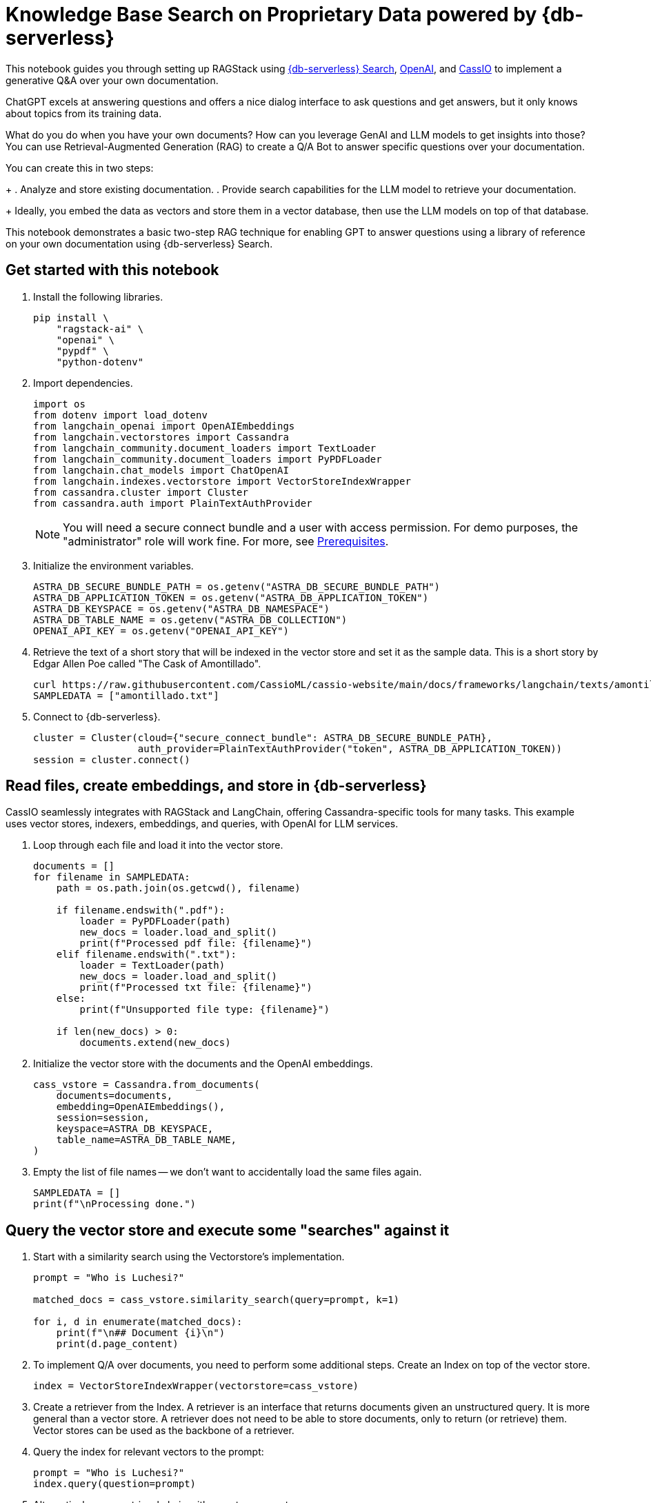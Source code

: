 = Knowledge Base Search on Proprietary Data powered by {db-serverless}
:navtitle: Knowledge Base Search on Proprietary Data powered by {db-serverless}
:page-layout: tutorial
:page-icon-role: bg-[var(--ds-neutral-900)]
:page-toclevels: 1
:page-colab-link: https://colab.research.google.com/github/datastax/ragstack-ai/blob/main/examples/notebooks/QA_with_cassio.ipynb

This notebook guides you through setting up RAGStack using https://docs.datastax.com/en/astra-serverless/docs/vector-search/overview.html[{db-serverless} Search], https://platform.openai.com[OpenAI], and https://cassio.org/[CassIO] to implement a generative Q&A over your own documentation.

ChatGPT excels at answering questions and offers a nice dialog interface to ask questions and get answers, but it only knows about topics from its training data.

What do you do when you have your own documents? How can you leverage GenAI and LLM models to get insights into those? You can use Retrieval-Augmented Generation (RAG) to create a Q/A Bot to answer specific questions over your documentation.

You can create this in two steps:
+
. Analyze and store existing documentation.
. Provide search capabilities for the LLM model to retrieve your documentation.
+
Ideally, you embed the data as vectors and store them in a vector database, then use the LLM models on top of that database.

This notebook demonstrates a basic two-step RAG technique for enabling GPT to answer questions using a library of reference on your own documentation using {db-serverless} Search.

== Get started with this notebook

. Install the following libraries.
+
[source,python]
----
pip install \
    "ragstack-ai" \
    "openai" \
    "pypdf" \
    "python-dotenv"
----
+
. Import dependencies.
+
[source,python]
----
import os
from dotenv import load_dotenv
from langchain_openai import OpenAIEmbeddings
from langchain.vectorstores import Cassandra
from langchain_community.document_loaders import TextLoader
from langchain_community.document_loaders import PyPDFLoader
from langchain.chat_models import ChatOpenAI
from langchain.indexes.vectorstore import VectorStoreIndexWrapper
from cassandra.cluster import Cluster
from cassandra.auth import PlainTextAuthProvider
----
+
[NOTE]
====
You will need a secure connect bundle and a user with access permission. For demo purposes, the "administrator" role will work fine. For more, see  xref:ROOT:prerequisites.adoc[Prerequisites].
====
+
. Initialize the environment variables.
+
[source,python]
----
ASTRA_DB_SECURE_BUNDLE_PATH = os.getenv("ASTRA_DB_SECURE_BUNDLE_PATH")
ASTRA_DB_APPLICATION_TOKEN = os.getenv("ASTRA_DB_APPLICATION_TOKEN")
ASTRA_DB_KEYSPACE = os.getenv("ASTRA_DB_NAMESPACE")
ASTRA_DB_TABLE_NAME = os.getenv("ASTRA_DB_COLLECTION")
OPENAI_API_KEY = os.getenv("OPENAI_API_KEY")
----
+
. Retrieve the text of a short story that will be indexed in the vector store and set it as the sample data. This is a short story by Edgar Allen Poe called "The Cask of Amontillado".
+
[source,python]
----
curl https://raw.githubusercontent.com/CassioML/cassio-website/main/docs/frameworks/langchain/texts/amontillado.txt --output amontillado.txt
SAMPLEDATA = ["amontillado.txt"]
----
+
. Connect to {db-serverless}.
+
[source,python]
----
cluster = Cluster(cloud={"secure_connect_bundle": ASTRA_DB_SECURE_BUNDLE_PATH},
                  auth_provider=PlainTextAuthProvider("token", ASTRA_DB_APPLICATION_TOKEN))
session = cluster.connect()
----

== Read files, create embeddings, and store in {db-serverless}
CassIO seamlessly integrates with RAGStack and LangChain, offering Cassandra-specific tools for many tasks.
This example uses vector stores, indexers, embeddings, and queries, with OpenAI for LLM services.

. Loop through each file and load it into the vector store.
+
[source,python]
----
documents = []
for filename in SAMPLEDATA:
    path = os.path.join(os.getcwd(), filename)

    if filename.endswith(".pdf"):
        loader = PyPDFLoader(path)
        new_docs = loader.load_and_split()
        print(f"Processed pdf file: {filename}")
    elif filename.endswith(".txt"):
        loader = TextLoader(path)
        new_docs = loader.load_and_split()
        print(f"Processed txt file: {filename}")
    else:
        print(f"Unsupported file type: {filename}")

    if len(new_docs) > 0:
        documents.extend(new_docs)
----
+
. Initialize the vector store with the documents and the OpenAI embeddings.
+
[source,python]
----
cass_vstore = Cassandra.from_documents(
    documents=documents,
    embedding=OpenAIEmbeddings(),
    session=session,
    keyspace=ASTRA_DB_KEYSPACE,
    table_name=ASTRA_DB_TABLE_NAME,
)
----
+
. Empty the list of file names -- we don't want to accidentally load the same files again.
+
[source,python]
----
SAMPLEDATA = []
print(f"\nProcessing done.")
----

== Query the vector store and execute some "searches" against it
. Start with a similarity search using the Vectorstore's implementation.
+
[source,python]
----
prompt = "Who is Luchesi?"

matched_docs = cass_vstore.similarity_search(query=prompt, k=1)

for i, d in enumerate(matched_docs):
    print(f"\n## Document {i}\n")
    print(d.page_content)
----
+
. To implement Q/A over documents, you need to perform some additional steps.
Create an Index on top of the vector store.
+
[source,python]
----
index = VectorStoreIndexWrapper(vectorstore=cass_vstore)
----
+
. Create a retriever from the Index.
A retriever is an interface that returns documents given an unstructured query.
It is more general than a vector store.
A retriever does not need to be able to store documents, only to return (or retrieve) them.
Vector stores can be used as the backbone of a retriever.
. Query the index for relevant vectors to the prompt:
+
[source,python]
+
----
prompt = "Who is Luchesi?"
index.query(question=prompt)
----
+
. Alternatively, use a retrieval chain with a custom prompt:
+
[source,python]
----
from langchain.chains import RetrievalQA
from langchain.llms import OpenAI
from langchain.prompts import ChatPromptTemplate

prompt= """
You are Marv, a sarcastic but factual chatbot. End every response with a joke related to the question.
Context: {context}
Question: {question}
Your answer:
"""
prompt = ChatPromptTemplate.from_template(prompt)

qa = RetrievalQA.from_chain_type(llm=OpenAI(), retriever=cass_vstore.as_retriever(), chain_type_kwargs={"prompt": prompt})

result = qa.run("{question: Who is Luchesi?")
result
----
